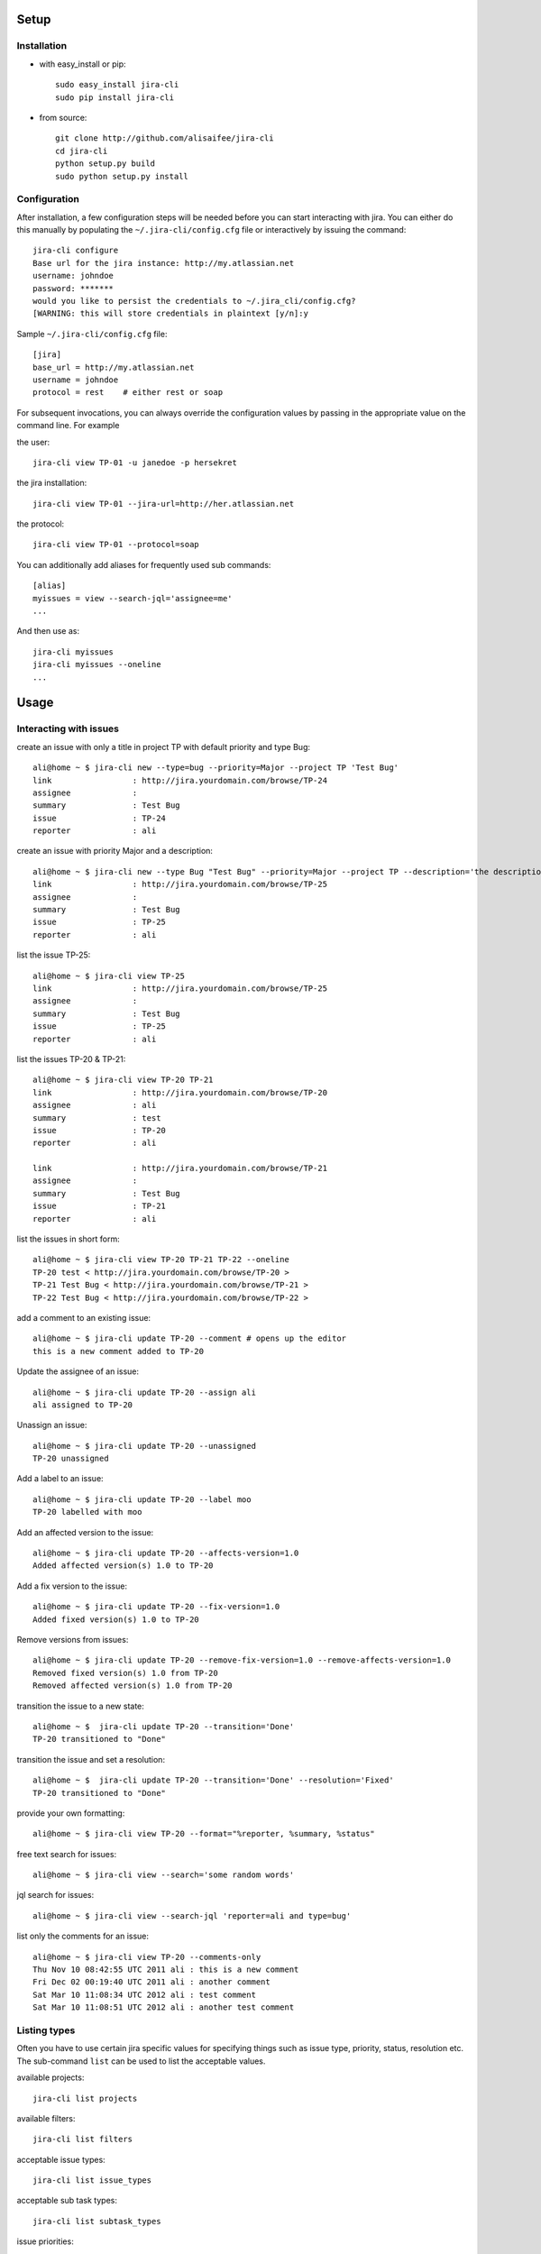 Setup
=====

Installation
------------
* with easy_install or pip::

    sudo easy_install jira-cli
    sudo pip install jira-cli

* from source::

    git clone http://github.com/alisaifee/jira-cli
    cd jira-cli
    python setup.py build
    sudo python setup.py install



Configuration
-------------

After installation, a few configuration steps will be needed before you can
start interacting with jira. You can either do this manually by populating
the ``~/.jira-cli/config.cfg`` file or interactively by issuing the command::

    jira-cli configure
    Base url for the jira instance: http://my.atlassian.net
    username: johndoe
    password: *******
    would you like to persist the credentials to ~/.jira_cli/config.cfg?
    [WARNING: this will store credentials in plaintext [y/n]:y


Sample ``~/.jira-cli/config.cfg`` file::

    [jira]
    base_url = http://my.atlassian.net
    username = johndoe
    protocol = rest    # either rest or soap


For subsequent invocations, you can always override the configuration values by passing
in the appropriate value on the command line. For example


the user::

    jira-cli view TP-01 -u janedoe -p hersekret

the jira installation::

    jira-cli view TP-01 --jira-url=http://her.atlassian.net

the protocol::

    jira-cli view TP-01 --protocol=soap


You can additionally add aliases for frequently used sub commands::

    [alias]
    myissues = view --search-jql='assignee=me'
    ...

And then use as::

    jira-cli myissues
    jira-cli myissues --oneline
    ...


Usage
=====

Interacting with issues
-----------------------
create an issue with only a title in project TP with default priority and type Bug::

    ali@home ~ $ jira-cli new --type=bug --priority=Major --project TP 'Test Bug'
    link                 : http://jira.yourdomain.com/browse/TP-24
    assignee             :
    summary              : Test Bug
    issue                : TP-24
    reporter             : ali

create an issue with priority Major and a description::

    ali@home ~ $ jira-cli new --type Bug "Test Bug" --priority=Major --project TP --description='the description'
    link                 : http://jira.yourdomain.com/browse/TP-25
    assignee             :
    summary              : Test Bug
    issue                : TP-25
    reporter             : ali

list the issue TP-25::

    ali@home ~ $ jira-cli view TP-25
    link                 : http://jira.yourdomain.com/browse/TP-25
    assignee             :
    summary              : Test Bug
    issue                : TP-25
    reporter             : ali


list the issues TP-20 & TP-21::

    ali@home ~ $ jira-cli view TP-20 TP-21
    link                 : http://jira.yourdomain.com/browse/TP-20
    assignee             : ali
    summary              : test
    issue                : TP-20
    reporter             : ali

    link                 : http://jira.yourdomain.com/browse/TP-21
    assignee             :
    summary              : Test Bug
    issue                : TP-21
    reporter             : ali

list the issues in short form::

    ali@home ~ $ jira-cli view TP-20 TP-21 TP-22 --oneline
    TP-20 test < http://jira.yourdomain.com/browse/TP-20 >
    TP-21 Test Bug < http://jira.yourdomain.com/browse/TP-21 >
    TP-22 Test Bug < http://jira.yourdomain.com/browse/TP-22 >

add a comment to an existing issue::

    ali@home ~ $ jira-cli update TP-20 --comment # opens up the editor
    this is a new comment added to TP-20

Update the assignee of an issue::

    ali@home ~ $ jira-cli update TP-20 --assign ali
    ali assigned to TP-20

Unassign an issue::

    ali@home ~ $ jira-cli update TP-20 --unassigned
    TP-20 unassigned

Add a label to an issue::

    ali@home ~ $ jira-cli update TP-20 --label moo
    TP-20 labelled with moo

Add an affected version to the issue::

    ali@home ~ $ jira-cli update TP-20 --affects-version=1.0
    Added affected version(s) 1.0 to TP-20

Add a fix version to the issue::

    ali@home ~ $ jira-cli update TP-20 --fix-version=1.0
    Added fixed version(s) 1.0 to TP-20

Remove versions from issues::

    ali@home ~ $ jira-cli update TP-20 --remove-fix-version=1.0 --remove-affects-version=1.0
    Removed fixed version(s) 1.0 from TP-20
    Removed affected version(s) 1.0 from TP-20

transition the issue to a new state::

    ali@home ~ $  jira-cli update TP-20 --transition='Done'
    TP-20 transitioned to "Done"

transition the issue and set a resolution::

    ali@home ~ $  jira-cli update TP-20 --transition='Done' --resolution='Fixed'
    TP-20 transitioned to "Done"

provide your own formatting::

    ali@home ~ $ jira-cli view TP-20 --format="%reporter, %summary, %status"

free text search for issues::

    ali@home ~ $ jira-cli view --search='some random words'

jql search for issues::

    ali@home ~ $ jira-cli view --search-jql 'reporter=ali and type=bug'

list only the comments for an issue::

    ali@home ~ $ jira-cli view TP-20 --comments-only
    Thu Nov 10 08:42:55 UTC 2011 ali : this is a new comment
    Fri Dec 02 00:19:40 UTC 2011 ali : another comment
    Sat Mar 10 11:08:34 UTC 2012 ali : test comment
    Sat Mar 10 11:08:51 UTC 2012 ali : another test comment


Listing types
-------------

Often you have to use certain jira specific values for specifying things such as
issue type, priority, status, resolution etc. The sub-command ``list`` can be
used to list the acceptable values.


available projects::

    jira-cli list projects

available filters::

    jira-cli list filters

acceptable issue types::

    jira-cli list issue_types

acceptable sub task types::

    jira-cli list subtask_types

issue priorities::

    jira-cli list priorities

issue statuses::

    jira-cli list statuses

issue resolutions::

    jira-cli list resolutions

project components::

    jira-cli list components --project=MYPROJ


Possible transitions for an issue::

    jira-cli list transitions --issue=TP-20

your own configured aliases::

    jira-cli list aliases
